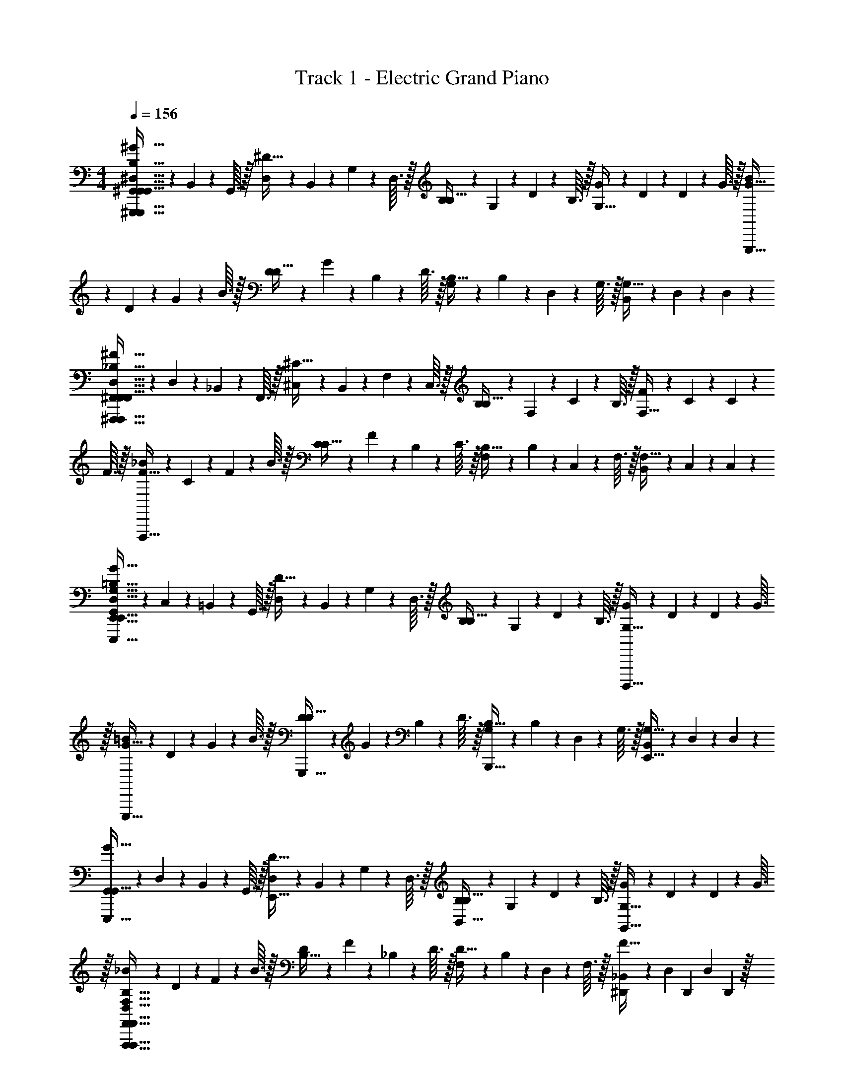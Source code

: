 X: 1
T: Track 1 - Electric Grand Piano
Z: ABC Generated by Starbound Composer v0.8.6
L: 1/4
M: 4/4
Q: 1/4=156
K: C
[^G,,/10^G63/32^G,,,63/32G,,63/32G,,,127/32G,,127/32^D,127/32^G,127/32B,127/32] z3/20 B,,/10 z/40 G,,3/32 z/32 [D,/10^D15/32] z/40 B,,7/72 z/36 G,/10 z/40 D,3/32 z/32 [B,/10B,15/32] z/40 G,7/72 z/36 D/10 z/40 B,3/32 z/32 [G/10G,15/32] z/40 D7/72 z/36 D/10 z/40 G3/32 z/32 [B/10G63/32G,,,63/32] z/40 D7/72 z/36 G/10 z/40 B3/32 z/32 [D/10D15/32] z/40 G7/72 z/36 B,/10 z/40 D3/32 z/32 [G,/10B,15/32] z/40 B,7/72 z/36 D,/10 z/40 G,3/32 z/32 [B,,/10G,15/32] z/40 D,7/72 z/36 D,/10 z3/20 
[^F,,/10^F63/32^F,,,63/32F,,63/32F,,,127/32F,,127/32D,127/32^F,127/32_B,127/32] z/40 D,7/72 z/36 _B,,/10 z/40 F,,3/32 z/32 [^C,/10^C15/32] z/40 B,,7/72 z/36 F,/10 z/40 C,3/32 z/32 [B,/10B,15/32] z/40 F,7/72 z/36 C/10 z/40 B,3/32 z/32 [F/10F,15/32] z/40 C7/72 z/36 C/10 z/40 F3/32 z/32 [_B/10F63/32F,,,63/32] z/40 C7/72 z/36 F/10 z/40 B3/32 z/32 [C/10C15/32] z/40 F7/72 z/36 B,/10 z/40 C3/32 z/32 [F,/10B,15/32] z/40 B,7/72 z/36 C,/10 z/40 F,3/32 z/32 [B,,/10F,15/32] z/40 C,7/72 z/36 C,/10 z3/20 
[G,,/10E,,31/32G63/32E,,,191/32E,,191/32D,191/32G,191/32=B,191/32] z/40 C,7/72 z/36 =B,,/10 z/40 G,,3/32 z/32 [D,/10D15/32] z/40 B,,7/72 z/36 G,/10 z/40 D,3/32 z/32 [B,/10B,15/32] z/40 G,7/72 z/36 D/10 z/40 B,3/32 z/32 [G/10G,15/32B,,,,15/32] z/40 D7/72 z/36 D/10 z/40 G3/32 z/32 [=B/10E,,,15/32G63/32] z/40 D7/72 z/36 G/10 z/40 B3/32 z/32 [D/10D15/32G,,,15/32] z/40 G7/72 z/36 B,/10 z/40 D3/32 z/32 [G,/10B,15/32B,,,15/32] z/40 B,7/72 z/36 D,/10 z/40 G,3/32 z/32 [B,,/10G,15/32E,,15/32] z/40 D,7/72 z/36 D,/10 z3/20 
[G,,/10G,,15/32G63/32E,,,63/32] z/40 D,7/72 z/36 B,,/10 z/40 G,,3/32 z/32 [D,/10D15/32E,,15/32] z/40 B,,7/72 z/36 G,/10 z/40 D,3/32 z/32 [B,/10B,15/32B,,15/32] z/40 G,7/72 z/36 D/10 z/40 B,3/32 z/32 [G/10G,15/32G,,15/32] z/40 D7/72 z/36 D/10 z/40 G3/32 z/32 [_B/10F,,,47/32F,63/32F,,63/32F,,,63/32F,,63/32D,63/32G,63/32B,63/32] z/40 D7/72 z/36 F/10 z/40 B3/32 z/32 [D/10B,15/32] z/40 F7/72 z/36 _B,/10 z/40 D3/32 z/32 [F,/10D15/32] z/40 B,7/72 z/36 D,/10 z/40 F,3/32 z/32 [_B,,/10^D,,/7F15/32] z/40 [z/24D,7/72] [z/12D,,7/48] [z/12D,/10] D,,13/96 z/32 
[z/12G,,/10G,,31/32=B,127/32G,,,223/32D,,223/32D,255/32B,255/32] [z/24G373/96] D,7/72 z/9 [z/6^D,,,19/60] G,,/10 z/15 G,,,29/96 z/32 [G,/10B,,,5/16] z7/30 [z/6D,,19/60] G,,/10 z/15 [z/12G,,29/96] G,,/10 z3/20 [G,/16=B,,5/16] z3/16 G,,/16 z/48 G,,19/60 z/60 [z/12D,,29/96] G,,/16 z3/16 [G,/10B,,,5/16] z7/30 [z/6G,,,19/60] G,,/10 z/15 [z/12D,,,29/96] G,/16 z3/16 
G,,/10 z7/30 [z/6D,,,19/60] G,,/10 z/15 G,,,29/96 z/32 [G,/10B,,,5/16] z7/30 [z/6D,,19/60] G,,/10 z/15 [z/12G,,29/96] [z/4G,,7/20] [z/4B,,5/16] G,,/16 z/48 G,,19/60 z/60 [z/12D,,29/96] G,,/16 z3/16 [G,/10C,/7E,/7B,,,5/16] z/15 [D,7/48F,7/48] z/48 [E,13/96G,13/96G,,,19/60] z/32 [G,,/10F,/7_B,/7D,,2/9] z/15 [z/12G,7/48=B,7/48D,,,29/96] [G,/16D,,7/32] z/48 [_B,13/96C13/96] z/32 
[G,,/10G,/10G,,31/32D,95/32D95/32G,95/32D95/32D,127/32=B,127/32] z7/30 [z/6D,,,19/60] [G,,/10G,/10] z/15 G,,,29/96 z/32 [G,/10G/10B,,,5/16] z7/30 [z/6D,,19/60] [G,,/10G,/10] z/15 [z/12G,,29/96] G,,/10 z3/20 [G,/16G,/10B,,5/16] z3/16 G,,/16 z/48 [z/6G,,19/60] G/10 z/15 [z/12D,,29/96] G,,/16 z3/16 [G,/10G,/10B,,,5/16G,31/32G31/32D31/32G31/32] z7/30 [z/6G,,,19/60] [G,,/10G,/10] z/15 [z/12D,,,29/96] G,/16 z3/16 
[F,,/10G/10C63/32^c63/32G63/32c63/32D,127/32_B,127/32] z7/30 [z/6D,,,19/60] [F,,/10G,/10] z/15 F,,,29/96 z/32 [F,/10G,/10_B,,,5/16] z7/30 [z/6D,,19/60] [F,,/10G/10] z/15 [z/12F,,29/96] [z/4F,,7/20] [G,/10_B,,5/16=B,63/32=B63/32G63/32B63/32] z3/20 F,,/16 z/48 [z/6F,,19/60] G,/10 z/15 [z/12D,,29/96] F,,/16 z3/16 [F,/10G/10B,,,5/16] z7/30 [z/6F,,,19/60] [F,,/10G,/10] z/15 [z/12D,,,29/96] F,/16 z3/16 
[E,,/10G,/10_B,95/32_B95/32D95/32B95/32E,127/32=B,127/32] z7/30 [z/6B,,,,19/60] [E,,/10G,/10] z/15 E,,,29/96 z/32 [E,/10G/10G,,,5/16] z7/30 [z/6=B,,,19/60] [E,,/10G,/10] z/15 [z/12E,,29/96] E,,/10 z3/20 [E,/16G,/10G,,5/16] z3/16 E,,/16 z/48 [z/6E,,19/60] G/10 z/15 [z/12B,,,29/96] E,,/16 z3/16 [E,/10G,/10G,,,5/16D,31/32D31/32_B,31/32D31/32] z7/30 [z/6E,,,19/60] [E,,/10G,/10] z/15 [z/12B,,,,29/96] E,/16 z3/16 
[D,,/10=G/10D31/18B31/18B,63/32B63/32D,,,127/32D,127/32B,127/32] z7/30 [z/6_B,,,19/60] [D,,/10=G,/10] z/15 D,,29/96 z/32 [D,/10G,/10=G,,5/16] z7/30 [z/6B,,19/60] [D,,/10G/10] z/15 [z/12D,29/96] [z/4D,,7/20] [D,,3/16G,2/9B,31/32B31/32D31/32B31/32] z/16 [D,,/16G,,3/16D,7/32] z3/16 [B,,3/16B,,2/9] z/16 [D,,/16C,3/16G,,7/32] z3/16 [D,/10D,3/16D,2/9=B,31/32=B31/32D31/32B31/32] z3/20 [G,3/16B,,7/32] z/16 [D,,/10_B,3/16G,,2/9] z3/20 [D,/16D,,7/32C7/32] z3/16 
[E,,/10^G,/10B,95/32_B95/32E95/32B95/32D,127/32=B,255/32] z3/20 B,,,,7/32 z/32 [E,,/10G,/10E,,,2/9] z3/20 G,,,7/32 z/32 [E,/10^G/10=B,,,2/9] z3/20 E,,7/32 z/32 [E,,/10G,/10^G,,2/9] z3/20 [E,,/10=B,,7/32] z3/20 [E,/16G,/10E,2/9] z3/16 [E,,/16B,,7/32] z3/16 [G/10G,,2/9] z3/20 [E,,/16E,,7/32] z3/16 [E,/10G,/10B,,,2/9G,31/32G31/32E31/32G31/32] z3/20 G,,,7/32 z/32 [E,,/10G,/10E,,,2/9] z3/20 [E,/16B,,,,7/32] z3/16 
[E,,/10G/10C95/32c95/32G95/32c95/32E,127/32] z3/20 B,,,,7/32 z/32 [E,,/10G,/10G,,,2/9] z3/20 B,,,7/32 z/32 [E,/10G,/10E,,2/9] z3/20 G,,7/32 z/32 [E,,/10G/10B,,2/9] z3/20 [E,7/32E,,7/20] z/32 [G,/10G,2/9] z3/20 [E,,/16E,7/32] z3/16 [G,/10B,,2/9] z3/20 [E,,/16G,,7/32] z3/16 [E,/10G/10E,,2/9B,31/32=B31/32G31/32B31/32] z3/20 B,,,7/32 z/32 [E,,/10G,/10G,,,2/9] z3/20 [E,/16E,,,7/32] z3/16 
[F,,/10F,/10_B,67/20_B67/20F67/20B67/20F,127/32C127/32] z3/20 ^C,,,7/32 z/32 [F,,/10F,/10F,,,2/9] z3/20 _B,,,7/32 z/32 [F,/10F/10^C,,2/9] z3/20 F,,7/32 z/32 [F,,/10F,/10_B,,2/9] z3/20 [F,,/10C,7/32] z3/20 [F,/16F,/10F,2/9] z3/16 [F,,/16C,7/32] z3/16 [F/10B,,2/9] z3/20 [F,,/16F,,7/32] z3/16 [F,/10F,/10C,,2/9] z3/20 B,,,7/32 z/32 [F,,/10F,/10B,2/9B2/9F,,,2/9B2/9F15/32] z3/20 [F,/16=B,7/32=B7/32C,,,7/32B7/32] z3/16 
[D,,/10=G/10C63/32c63/32G63/32c63/32=G,127/32C127/32] z3/20 _B,,,,7/32 z/32 [D,,/10G,/10D,,,2/9] z3/20 =G,,,7/32 z/32 [D,/10G,/10B,,,2/9] z3/20 D,,7/32 z/32 [D,,/10G/10=G,,2/9] z3/20 [B,,7/32D,,7/20] z/32 [D,/7D,,3/16D63/32^d63/32G63/32d63/32] z/42 [z/12B,,7/48] [D,,/16G,,3/16] z/48 G,,13/96 z/32 [D,,/7B,,3/16] z/42 [z/12B,,,7/48] [D,,/16C,3/16] z/48 G,,,13/96 z/32 [D,/10B,,/7D,3/16D,,15/32] z/15 [z/12G,,7/48] [z/12G,3/16] D,,13/96 z/32 [D,,/10D,,/7B,,,/7_B,3/16] z/15 [z/12D,,7/48G,,,7/48] [D,/16C7/32] z/48 [D,,,5/48D,,13/96] z/16 
[^G,,15/32D15/32^G,,,13/18G,,31/32G,,,511/32G,,,511/32] z/32 [D2/9d2/9G,,15/32^G,15/32] z5/18 [D2/9d2/9G,15/32] z5/18 [C2/9c2/9=G,15/32^G,15/32] z5/18 [E2/9e2/9=G,15/32^G,15/32] z5/18 [E2/9e2/9F,15/32G,15/32] z5/18 [E2/9e2/9F,15/32G,15/32] z5/18 [D2/9d2/9=F,15/32G,15/32] z5/18 
[D2/9d2/9E,15/32G,15/32] z5/18 [G,2/9^G2/9D,15/32G,15/32] z5/18 [B,2/9_B2/9D,15/32G,15/32] z5/18 [=B,2/9=B2/9=D,15/32G,15/32] z5/18 [G,,,/10C2/9c2/9D,15/32G,15/32] z3/20 D,,/10 z/40 G,,,3/32 z/32 [G,,/10=G,2/9=G2/9C,15/32^G,15/32] z/40 D,,7/72 z/36 ^D,/10 z/40 G,,3/32 z/32 [G,/10G,2/9^G2/9D,,15/32C,15/32G,15/32] z/40 D,7/72 z/36 D/10 z/40 G,3/32 z/32 [G/10_B,2/9_B2/9D,,2/9G,,15/32=B,,15/32G,15/32] z/40 D7/72 z/36 [d/10D,,7/32] z3/20 
[G,/10G,,15/32G,,,13/18G,,31/32] z/40 d7/72 z5/18 [G,/10D2/9d2/9G,,15/32G,15/32] z3/20 G,/10 z3/20 [G/10D2/9d2/9G,15/32] z3/20 G,/10 z3/20 [G,/10E2/9e2/9=G,15/32^G,15/32] z3/20 G/10 z3/20 [G,/10F2/9^f2/9=G,15/32^G,15/32] z3/20 G,/10 z3/20 [G/10E2/9e2/9^F,15/32G,15/32] z3/20 G,/10 z3/20 [G,/10D2/9d2/9F,15/32G,15/32] z3/20 G/10 z3/20 [G,/10C2/9c2/9=F,15/32G,15/32] z3/20 G,/10 z3/20 
[G/10D2/9d2/9E,15/32G,15/32] z3/20 G,/10 z3/20 [G,/10G,2/9G2/9D,15/32G,15/32] z3/20 G/10 z3/20 [G,/10B,2/9B2/9D,15/32G,15/32] z3/20 G,/10 z3/20 [G/10=B,2/9=B2/9=D,15/32G,15/32] z3/20 G,/10 z3/20 [G,/10C2/9c2/9D,15/32G,15/32] z3/20 G/10 z3/20 [G,/10D2/9d2/9C,15/32G,15/32] z3/20 G,/10 z3/20 [G/10C2/9c2/9C,15/32G,15/32] z3/20 G,/10 z3/20 [G,/10B,2/9B2/9D,,2/9G,,15/32B,,15/32G,15/32] z3/20 [G/10D,,7/32] z3/20 
[G,,/10G,/10G,,31/32G,,31/32^D,95/32D95/32G,95/32D95/32D,127/32B,127/32] z3/20 [z/12G,/10] [z/6D,,,19/60] [G,,/10G,/10] z/15 G,,,29/96 z/32 [G,/10G/10=B,,,5/16] z7/30 [z/6D,,19/60] [G,,/10G,/10] z/15 [z/12G,,29/96] G,,/10 z3/20 [G,/16G,/10B,,5/16] z3/16 G,,/16 z/48 [z/6G,,19/60] G/10 z/15 [z/12D,,29/96] G,,/16 z3/16 [G,/10G,/10B,,,5/16G,31/32G31/32D31/32G31/32] z7/30 [z/6G,,,19/60] [G,,/10G,/10] z/15 [z/12D,,,29/96] G,/16 z3/16 
[F,,/10G/10C63/32c63/32G63/32c63/32D,127/32_B,127/32] z7/30 [z/6D,,,19/60] [F,,/10G,/10] z/15 F,,,29/96 z/32 [^F,/10G,/10_B,,,5/16] z7/30 [z/6D,,19/60] [F,,/10G/10] z/15 [z/12F,,29/96] [z/4F,,7/20] [G,/10_B,,5/16=B,63/32B63/32G63/32B63/32] z3/20 F,,/16 z/48 [z/6F,,19/60] G,/10 z/15 [z/12D,,29/96] F,,/16 z3/16 [F,/10G/10B,,,5/16] z7/30 [z/6F,,,19/60] [F,,/10G,/10D,,15/32] z/15 [z/12D,,,29/96] F,/16 z3/16 
[E,,/10G,/10E,,31/32_B,95/32_B95/32D95/32B95/32E,127/32=B,127/32] z7/30 [z/6=B,,,,19/60] [E,,/10G,/10] z/15 E,,,29/96 z/32 [E,/10G/10G,,,5/16] z7/30 [z/6=B,,,19/60] [E,,/10G,/10] z/15 [z/12E,,29/96] E,,/10 z3/20 [E,/16G,/10G,,5/16] z3/16 E,,/16 z/48 [z/6E,,19/60] G/10 z/15 [z/12B,,,29/96] E,,/16 z3/16 [E,/10G,/10G,,,5/16D,31/32D31/32_B,31/32D31/32] z7/30 [z/6E,,,19/60] [E,,/10G,/10] z/15 [z/12B,,,,29/96] E,/16 z3/16 
[D,,/10=G/10D37/20B37/20B,63/32B63/32D,,,127/32D,127/32B,127/32] z7/30 [z/6_B,,,19/60] [D,,/10=G,/10] z/15 D,,29/96 z/32 [D,/10G,/10=G,,5/16] z7/30 [z/6B,,19/60] [D,,/10G/10] z/15 [z/12D,29/96] [z/4D,,7/20] [D,,3/16G,2/9B,31/32B31/32D,,31/32D31/32B31/32] z/16 [D,,/16G,,3/16D,7/32] z3/16 [B,,3/16B,,2/9] z/16 [D,,/16C,3/16G,,7/32] z3/16 [D,/10D,3/16D,2/9D,,15/32=B,31/32=B31/32D31/32B31/32] z3/20 [G,3/16B,,7/32] z/16 [D,,/10_B,3/16G,,2/9D,,15/32] z3/20 [D,/16D,,7/32C7/32] z3/16 
[E,,/10^G,/10C5/16c5/16c5/16E,,31/32E31/32D,127/32=B,255/32] z3/20 [z/12B,,,,7/32] [z/6B,19/60B19/60B19/60] [E,,/10G,/10E,,,2/9] z/15 [z/12_B,29/96_B29/96B29/96] G,,,7/32 z/32 [E,/10^G/10=B,,,2/9=B,159/32=B159/32E159/32B159/32] z3/20 E,,7/32 z/32 [E,,/10G,/10^G,,2/9] z3/20 [E,,/10=B,,7/32] z3/20 [E,/16G,/10E,2/9] z3/16 [E,,/16B,,7/32] z3/16 [G/10G,,2/9] z3/20 [E,,/16E,,7/32] z3/16 [E,/10G,/10B,,,2/9] z3/20 G,,,7/32 z/32 [E,,/10G,/10E,,,2/9] z3/20 [E,/16B,,,,7/32] z3/16 
[E,,/10G/10E,127/32] z3/20 B,,,,7/32 z/32 [E,,/10G,/10G,,,2/9] z3/20 B,,,7/32 z/32 [E,/10G,/10E,,2/9] z3/20 G,,7/32 z/32 [E,,/10G/10B,,2/9] z3/20 [E,7/32E,,7/20] z/32 [G,/10G,2/9B,31/32B31/32G31/32B31/32] z3/20 [E,,/16E,7/32] z3/16 [G,/10B,,2/9] z3/20 [E,,/16G,,7/32] z3/16 [E,/10G/10E,,2/9C31/32c31/32G31/32c31/32] z3/20 B,,,7/32 z/32 [E,,/10G,/10E,,/7G,,,2/9] z/15 [z/12E,,7/48] [E,/16E,,,7/32] z/48 E,,13/96 z/32 
[F,,/10F,/10F,,11/9C95/32c95/32F95/32c95/32F,127/32C127/32] z3/20 C,,,7/32 z/32 [F,,/10F,/10F,,,2/9] z3/20 _B,,,7/32 z/32 [F,/10F/10C,,2/9] z3/20 F,,7/32 z/32 [F,,/10F,/10_B,,2/9] z3/20 [F,,/10C,7/32] z3/20 [F,/16F,/10F,2/9] z3/16 [F,,/16C,7/32] z3/16 [F/10B,,2/9] z3/20 [F,,/16F,,7/32] z3/16 [F,/10F,/10C,,2/9_B,31/32_B31/32F31/32B31/32] z3/20 B,,,7/32 z/32 [F,,/10F,/10F,,,2/9] z3/20 [F,/16C,,,7/32] z3/16 
[D,,/10=G/10D,,31/32G37/20c37/20C63/32c63/32=G,127/32C127/32] z3/20 _B,,,,7/32 z/32 [D,,/10G,/10D,,,2/9] z3/20 =G,,,7/32 z/32 [D,/10G,/10B,,,2/9] z3/20 D,,7/32 z/32 [D,,/10G/10=G,,2/9] z3/20 [B,,7/32D,,7/20] z/32 [D,/7D,,3/16B,5/16D5/16D31/32d31/32D,,31/32] z/42 [z/12B,,7/48] [D,,/16G,,3/16] z/48 [G,,13/96D19/60G19/60] z/32 [D,,/7B,,3/16] z/42 [z/12B,,,7/48=F29/96^G29/96] [D,,/16C,3/16] z/48 G,,,13/96 z/32 [D,/10B,,/7D,3/16=G5/16B5/16D,,15/32] z/15 [z/12G,,7/48] [z/12G,3/16] [D,,13/96^G19/60=B19/60] z/32 [D,,/10D,,/7B,,,/7B,3/16] z/15 [z/12D,,7/48G,,,7/48_B29/96c29/96] [D,/16C7/32] z/48 [D,,,5/48D,,13/96] z/16 
[E,,/10D5/16G5/16d5/16=B,15/32E,,31/32G47/32d47/32^G,,255/32E,255/32B,255/32E,,,255/32] z2/5 [E,,/10=B,,/10] z2/5 [E,/10E,/10G5/16d5/16] z2/5 [E,,/10B,,/10E2/9G2/9] z3/20 E,,/10 z3/20 [E,/16^G,/10G5/16d5/16E95/32G95/32] z3/16 E,,/16 z3/16 E,/10 z3/20 E,,/16 z3/16 [E,/10B,,/10G5/16d5/16] z2/5 [E,,/10G,,/10] z3/20 E,/16 z3/16 
[E,,/10G,,/10G5/16d5/16] z2/5 [E,,/10B,,/10] z2/5 [E,/10E,/10G5/16d5/16B31/32c31/32] z2/5 [E,,/10B,,/10] z3/20 [z/4E,,7/20] [G,/10G5/16d5/16G31/32=B31/32] z3/20 E,,/16 z3/16 E,/10 z3/20 E,,/16 z3/16 [E,/10B,,/10G5/16d5/16^F31/32_B31/32] z2/5 [E,,/10G,,/10] z3/20 E,/16 z3/16 
[=F,,/10G,,/10G5/16d5/16F47/32B47/32G,,255/32=F,255/32B,255/32=F,,,255/32] z2/5 [F,,/10B,,/10] z2/5 [F,/10F,/10G5/16d5/16] z2/5 [F,,/10B,,/10=F2/9G2/9] z3/20 [F,,/10^F7/32B7/32] z3/20 [F,/16G,/10G5/16d5/16G67/18=B67/18] z3/16 F,,/16 z3/16 F,/10 z3/20 F,,/16 z3/16 [F,/10B,,/10G5/16d5/16] z2/5 [F,,/10G,,/10] z3/20 F,/16 z3/16 
[F,,/10G,,/10G5/16d5/16] z2/5 [F,,/10B,,/10] z2/5 [F,/10F,/10G5/16d5/16] z2/5 [F,,/10B,,/10] z3/20 [z/4F,,7/20] [G,/10G5/16d5/16_B31/32c31/32] z3/20 F,,/16 z3/16 F,/10 z3/20 F,,/16 z3/16 [F,/10B,,/10G5/16d5/16=B31/32d31/32] z2/5 [F,,/10G,,/10] z3/20 F,/16 z3/16 
[^F,,/10_B,,/10F5/16c5/16_B47/32c47/32^F,127/32^F,,,127/32B,,255/32C255/32] z2/5 [F,,/10C,/10] z2/5 [F,/10F,/10F5/16c5/16] z2/5 [F,,/10C,/10C2/9F2/9] z3/20 F,,/10 z3/20 [F,/16_B,/10F5/16c5/16C63/32F63/32] z3/16 F,,/16 z3/16 F,/10 z3/20 F,,/16 z3/16 [F,/10C,/10F5/16c5/16] z2/5 [F,,/10B,,/10] z3/20 F,/16 z3/16 
[=G,,/10B,,/10=G5/16c5/16C31/32G31/32=G,127/32G,,,127/32] z2/5 [G,,/10C,/10] z2/5 [G,/10G,/10G5/16c5/16c31/32e31/32] z2/5 [G,,/10C,/10] z3/20 [z/4G,,7/20] [B,/10G5/16c5/16=B31/32d31/32] z3/20 G,,/16 z3/16 G,/10 z3/20 G,,/16 z3/16 [G,/10C,/10G5/16c5/16_B31/32c31/32] z2/5 [G,,/10B,,/10] z3/20 G,/16 z3/16 
[D,,/10B,,/10B5/16d5/16B47/32c47/32D,,,191/32B,,223/32G,223/32D223/32] z2/5 [D,,/10D,/10] z2/5 [D,/10G,/10B5/16d5/16] z2/5 [D,,/10D,/10^G2/9=B2/9] z3/20 [D,,/10_B7/32c7/32] z3/20 [D,/16B,/10B5/16d5/16B127/32d127/32] z3/16 D,,/16 z3/16 G,/10 z3/20 D,,/16 z3/16 [D,/10D,/10B5/16d5/16] z2/5 [D,,/10B,,/10] z3/20 D,/16 z3/16 
[D,,/10B,,/10B5/16d5/16] z2/5 [D,,/10D,/10] z2/5 [=F,,/10G,/10B5/16d5/16] z2/5 [=F,/10D,/10] z3/20 [z/4G,,7/20] [B,/10B31/32c31/32] z3/20 [G,,/16B,,,,7/32] z3/16 [G,/10D,,,2/9] z3/20 [G,/16G,,,7/32] z3/16 [D,,/10D,/10B,,,2/9D,,15/32D,,15/32B13/18d13/18B17/20d17/20] z3/20 D,,7/32 z/32 [D,/10B,,/10D,,/7G,,2/9D,,15/32] z/15 [z/12D,,7/48] [D,,/16B,,7/32] z/48 D,,13/96 z/32 
[^G,,/10^G,/10G,,15/32G,,31/32G,,127/32D,127/32] z3/20 D,,,7/32 z/32 [G,,/10G,/10^G,,,2/9G,,15/32] z3/20 =B,,,7/32 z/32 [G,/10G/10D,,2/9D31/32d31/32=B31/32d31/32] z3/20 G,,7/32 z/32 [G,,/10G,/10=B,,2/9] z3/20 [G,,/10D,7/32] z3/20 [G,/16G,/10G,2/9C31/32c31/32_B31/32c31/32] z3/16 [G,,/16D,7/32] z3/16 [G/10B,,2/9] z3/20 [G,,/16G,,7/32] z3/16 [G,/10G,/10D,,2/9=B,31/32=B31/32G31/32B31/32] z3/20 B,,,7/32 z/32 [G,,/10G,/10G,,,2/9G,,15/32] z3/20 [G,/16D,,,7/32] z3/16 
[^F,,/10G/10_B,31/32_B31/32F,,31/32F31/32B31/32F,,127/32D,127/32] z3/20 D,,,7/32 z/32 [F,,/10G,/10F,,,2/9] z3/20 _B,,,7/32 z/32 [^F,/10G,/10D,,2/9D31/32d31/32B31/32d31/32] z3/20 F,,7/32 z/32 [F,,/10G/10_B,,2/9] z3/20 [D,7/32F,,7/20] z/32 [G,/10F,2/9C31/32c31/32B31/32c31/32] z3/20 [F,,/16D,7/32] z3/16 [G,/10B,,2/9] z3/20 [F,,/16F,,7/32] z3/16 [F,/10G/10D,,2/9=B,31/32=B31/32G31/32B31/32] z3/20 B,,,7/32 z/32 [F,,/10G,/10F,,,2/9] z3/20 [F,/16D,,,7/32] z3/16 
[=F,,/10G,/10F,,31/32_B,47/32_B47/32F47/32B47/32F,,127/32D,127/32] z3/20 =B,,,,7/32 z/32 [F,,/10G,/10=F,,,2/9] z3/20 G,,,7/32 z/32 [=F,/10G/10=B,,,2/9] z3/20 F,,7/32 z/32 [F,,/10G,/10G,2/9G2/9=F2/9G,,2/9G2/9] z3/20 [F,,/10B,7/32B7/32^F7/32=B,,7/32B7/32] z3/20 [F,/16G,/10F,2/9=B,127/32=B127/32G127/32B127/32] z3/16 [F,,/16B,,7/32] z3/16 [G/10G,,2/9] z3/20 [F,,/16G,,7/32] z3/16 [F,/10G,/10B,,,2/9] z3/20 G,,,7/32 z/32 [F,,/10G,/10F,,2/9F,,,2/9] z3/20 [F,/16F,,7/32B,,,,7/32] z3/16 
[E,,/10G/10E,,31/32E,,63/32D,63/32] z3/20 B,,,,7/32 z/32 [E,,/10G,/10E,,,2/9] z3/20 G,,,7/32 z/32 [E,/10G,/10B,,,2/9] z3/20 E,,7/32 z/32 [E,,/10G/10G,,2/9] z3/20 [E,,7/32^F,,7/20] z/32 [^F,/10_B,31/32_B31/32F,,31/32F31/32B31/32F,,63/32C,63/32] z3/20 [F,,/16C,,,7/32] z3/16 [F,/10^F,,,2/9] z3/20 [F,,/16_B,,,7/32] z3/16 [F,/10F/10C,,2/9F,,15/32=B,31/32=B31/32G31/32B31/32] z3/20 F,,7/32 z/32 [F,,/10F,/10_B,,2/9C,15/32] z3/20 [F,/16F,,7/32] z3/16 
[=F,,/10G,/10C13/20c13/20G13/20c13/20F,,31/32F,,255/32C,255/32] z3/20 C,,,7/32 z/32 [F,,/10G,/10=F,,,2/9] z/15 [z/12G,10/21G10/21=F10/21G10/21] G,,,7/32 z/32 [=F,/10G/10C,,2/9] z3/20 [z/12F,,7/32] [z/6C,23/48C23/48G,23/48C23/48] [F,,/10G,/10G,,2/9] z3/20 [F,,/10C,7/32] z3/20 [F,/16G,/10F,2/9C,67/18C67/18G,67/18C67/18] z3/16 [F,,/16C,7/32] z3/16 [G/10G,,2/9] z3/20 [F,,/16F,,7/32] z3/16 [F,/10G,/10C,,2/9] z3/20 G,,,7/32 z/32 [F,,/10G,/10F,,,2/9F,,15/32] z3/20 [F,/16C,,,7/32] z3/16 
[F,,/10G/10F,,31/32] z3/20 C,,,7/32 z/32 [F,,/10G,/10F,,,2/9] z3/20 G,,,7/32 z/32 [F,/10G,/10C,,2/9] z3/20 F,,7/32 z/32 [F,,/10G/10G,,2/9] z3/20 [C,7/32F,,7/20] z/32 [G,/10F,2/9G,31/32G31/32C31/32G31/32] z3/20 [F,,/16C,7/32] z3/16 [G,/10G,,2/9] z3/20 [F,,/16F,,7/32] z3/16 [F,/10G/10C,,2/9_B,31/32_B31/32C31/32B31/32] z3/20 G,,,7/32 z/32 [F,,/10G,/10F,,,2/9] z3/20 [F,/16C,,,7/32] z3/16 
[^F,,/10^F,/10F,,31/32=B,47/32=B47/32C47/32B47/32F,,127/32C,127/32] z3/20 C,,,7/32 z/32 [F,,/10F,/10^F,,,2/9] z3/20 B,,,7/32 z/32 [F,/10^F/10C,,2/9] z3/20 F,,7/32 z/32 [F,,/10F,/10_B,2/9_B2/9C2/9B,,2/9B2/9] z3/20 [F,,/10G,7/32G7/32=B,7/32C,7/32G7/32] z3/20 [F,/16F,/10F,2/9_B,67/18B67/18C67/18B67/18] z3/16 [F,,/16C,7/32] z3/16 [F/10B,,2/9] z3/20 [F,,/16F,,7/32] z3/16 [F,/10F,/10C,,2/9] z3/20 B,,,7/32 z/32 [F,,/10F,/10F,,2/9F,,,2/9] z3/20 [F,/16F,,7/32C,,,7/32] z3/16 
[=G,,/10=G/10D,,31/32G,,127/32D,127/32] z3/20 D,,,7/32 z/32 [G,,/10=G,/10=G,,,2/9] z3/20 B,,,7/32 z/32 [G,/10G,/10D,,2/9] z3/20 G,,7/32 z/32 [G,,/10G/10B,,2/9] z3/20 [G,,7/32D,,7/20] z/32 [G,/10C31/32c31/32D,,31/32B31/32c31/32D,,,63/32] z3/20 [D,,/16B,,,7/32] z3/16 [G,/10D,,2/9] z3/20 [D,,/16G,,7/32] z3/16 [D,/10G/10B,,2/9D,,15/32D17/20d17/20B17/20d17/20] z3/20 D,7/32 z/32 [D,,/10G,/10G,2/9B,,15/32] z3/20 [D,/16D,7/32] z3/16 
[^G,,/10^G,/10G,,15/32G,,31/32G,,127/32D,127/32] z3/20 D,,,7/32 z/32 [G,,/10G,/10^G,,,2/9G,,15/32] z3/20 =B,,,7/32 z/32 [G,/10^G/10D,,2/9D31/32d31/32=B31/32d31/32] z3/20 G,,7/32 z/32 [G,,/10G,/10=B,,2/9] z3/20 [G,,/10D,7/32] z3/20 [G,/16G,/10G,2/9C31/32c31/32_B31/32c31/32] z3/16 [G,,/16D,7/32] z3/16 [G/10B,,2/9] z3/20 [G,,/16G,,7/32] z3/16 [G,/10G,/10D,,2/9=B,31/32=B31/32G31/32B31/32] z3/20 B,,,7/32 z/32 [G,,/10G,/10G,,,2/9G,,15/32] z3/20 [G,/16D,,,7/32] z3/16 
[F,,/10G/10_B,31/32_B31/32F,,31/32F31/32B31/32F,,127/32D,127/32] z3/20 D,,,7/32 z/32 [F,,/10G,/10F,,,2/9] z3/20 _B,,,7/32 z/32 [F,/10G,/10D,,2/9D31/32d31/32B31/32d31/32] z3/20 F,,7/32 z/32 [F,,/10G/10_B,,2/9] z3/20 [D,7/32F,,7/20] z/32 [G,/10F,2/9E31/32e31/32c31/32e31/32] z3/20 [F,,/16D,7/32] z3/16 [G,/10B,,2/9] z3/20 [F,,/16F,,7/32] z3/16 [F,/10G/10D,,2/9=B,31/32=B31/32G31/32B31/32] z3/20 B,,,7/32 z/32 [F,,/10G,/10F,,,2/9] z3/20 [F,/16D,,,7/32] z3/16 
[=F,,/10G,/10F,,31/32_B,47/32_B47/32=F47/32B47/32F,,127/32D,127/32] z3/20 B,,,,7/32 z/32 [F,,/10G,/10=F,,,2/9] z3/20 G,,,7/32 z/32 [=F,/10G/10=B,,,2/9] z3/20 F,,7/32 z/32 [F,,/10G,/10G,2/9G2/9F2/9G,,2/9G2/9] z3/20 [F,,/10B,7/32B7/32F7/32=B,,7/32B7/32] z3/20 [F,/16G,/10F,2/9F63/32=B,127/32=B127/32B127/32] z3/16 [F,,/16B,,7/32] z3/16 [G/10G,,2/9] z3/20 [F,,/16G,,7/32] z3/16 [F,/10G,/10B,,,2/9] z3/20 G,,,7/32 z/32 [F,,/10G,/10F,,2/9F,,,2/9] z3/20 [F,/16F,,7/32B,,,,7/32] z3/16 
[E,,/10G/10E,,31/32E63/32E,,63/32D,63/32] z3/20 B,,,,7/32 z/32 [E,,/10G,/10E,,,2/9] z3/20 G,,,7/32 z/32 [E,/10G,/10B,,,2/9] z3/20 E,,7/32 z/32 [E,,/10G/10G,,2/9] z3/20 [E,,7/32^F,,7/20] z/32 [^F,/10_B,15/32_B15/32^F13/18B13/18F,,31/32F,,63/32C,63/32] z3/20 [F,,/16C,,,7/32] z3/16 [F,/10^F,,,2/9] z3/20 [F,,/16_B,,,7/32=B,17/36=B17/36G23/32B23/32] z3/16 [F,/10F/10F,,15/32C,,31/32] z3/20 F,,7/32 z/32 [F,,/10F,/10_B,,2/9C7/20c7/20C,15/32_B15/32c15/32] z3/20 [F,/16C,7/32] z3/16 
[=F,,/10G,/10C13/20c13/20G13/20c13/20F,,31/32F,,255/32C,255/32] z3/20 C,,,7/32 z/32 [F,,/10G,/10=F,,,2/9] z/15 [z/12G,10/21G10/21=F10/21G10/21] G,,,7/32 z/32 [=F,/10G/10C,,2/9] z3/20 [z/12F,,7/32] [z/6C,23/48C23/48G,23/48C23/48] [F,,/10G,/10G,,2/9] z3/20 [F,,/10C,7/32] z3/20 [F,/16G,/10F,2/9c13/20C21/16C,67/18C67/18] z3/16 [F,,/16C,7/32] z3/16 [G/10G,,2/9] z/15 [z/12G2/3] [F,,/16F,,7/32] z3/16 [F,/10G,/10C,,2/9] z3/20 [z/12G,,,7/32] [z/6G,61/96C61/96] [F,,/10G,/10F,,,2/9F,,15/32] z3/20 [F,/16C,,,7/32] z3/16 
[F,,/10G/10F,,31/32G,31/18C31/18] z3/20 C,,,7/32 z/32 [F,,/10G,/10F,,,2/9] z3/20 G,,,7/32 z/32 [F,/10G,/10C,,2/9] z3/20 F,,7/32 z/32 [F,,/10G/10G,,2/9] z3/20 [C,7/32F,,7/20] z/32 [G,/10F,2/9G,31/32G31/32C31/32G31/32] z3/20 [F,,/16C,7/32] z3/16 [G,/10G,,2/9] z3/20 [F,,/16F,,7/32] z3/16 [F,/10G/10C,,2/9_B,31/32B31/32C31/32B31/32] z3/20 G,,,7/32 z/32 [F,,/10G,/10F,,,2/9] z3/20 [F,/16C,,,7/32] z3/16 
[^F,,/10^F,/10F,,31/32=B,47/32=B47/32C47/32B47/32F,,127/32C,127/32] z3/20 C,,,7/32 z/32 [F,,/10F,/10^F,,,2/9] z3/20 B,,,7/32 z/32 [F,/10^F/10C,,2/9] z3/20 F,,7/32 z/32 [F,,/10F,/10_B,2/9_B2/9C2/9B,,2/9B2/9] z3/20 [F,,/10G,7/32G7/32=B,7/32C,7/32G7/32] z3/20 [F,/16F,/10F,2/9_B,63/32B63/32C63/32B63/32] z3/16 [F,,/16C,7/32] z3/16 [F/10B,,2/9] z3/20 [F,,/16F,,7/32] z3/16 [F,/10F,/10C,,2/9] z3/20 B,,,7/32 z/32 [F,,/10F,/10F,,2/9F,,,2/9] z3/20 [F,/16F,,7/32C,,,7/32] z3/16 
[=G,,/10=G/10D,,31/32D47/32d47/32B47/32d47/32G,,127/32D,127/32] z3/20 D,,,7/32 z/32 [G,,/10=G,/10=G,,,2/9] z3/20 B,,,7/32 z/32 [G,/10G,/10D,,2/9] z3/20 G,,7/32 z/32 [G,,/10G/10C2/9c2/9G2/9B,,2/9c2/9] z3/20 [=B,7/32=B7/32G7/32G,,7/32B7/32D,,7/20] z/32 [G,/10G17/20c17/20C31/32c31/32D,,31/32D,,,11/9] z3/20 [D,,/16B,,,7/32] z3/16 [G,/10D,,2/9] z3/20 [D,,/16G,,7/32] z3/16 [D,/10G/10C/7E/7B,,2/9D,,15/32D17/20d17/20] z/15 [z/12D7/48G7/48] [z/12D,7/32] [E13/96^G13/96] z/32 [D,,/10G,/10D,,/7=G/7_B/7G,2/9] z/15 [z/12D,,7/48^G7/48=B7/48] [D,/16D,7/32] z/48 [D,,13/96_B13/96c13/96] z/32 
[^G,,15/32D15/32G,,31/32^G,,,63/32G,,63/32G,,,127/32G,,,127/32=B103/18d103/18] z/32 [D2/9d2/9G,,15/32^G,15/32] z5/18 [D2/9d2/9=G,15/32^G,15/32] z5/18 [C2/9c2/9F,15/32G,15/32] z5/18 [E2/9e2/9=F,15/32G,15/32G,,,63/32] z5/18 [E2/9e2/9E,15/32G,15/32] z5/18 [E2/9e2/9E,15/32G,15/32] z5/18 [D2/9d2/9D,15/32G,15/32] z5/18 
[D2/9d2/9D,15/32^F,15/32F,,,63/32F,,63/32F,,,127/32F,,,127/32] z5/18 [G,2/9G2/9G,,15/32=B,,15/32] z5/18 [_B,2/9_B2/9_B,,15/32C,15/32] z5/18 [=B,2/9=B2/9=B,,15/32D,15/32] z5/18 [F,,,/10C2/9c2/9C,15/32E,15/32F,,,63/32] z3/20 D,,/10 z/40 F,,,3/32 z/32 [F,,/10F,2/9F2/9_B,,15/32C,15/32] z/40 D,,7/72 z/36 D,/10 z/40 F,,3/32 z/32 [F,/10G,2/9G2/9G,,15/32=B,,15/32D,15/32F,,31/32] z/40 D,7/72 z/36 D/10 z/40 F,3/32 z/32 [F/10_B,2/9_B2/9G,,15/32C,15/32E,15/32] z/40 D7/72 z/36 d/10 z3/20 
[G,/10G,,15/32E,,31/32E,,31/32E,,,191/32E,,,191/32] z/40 d7/72 z5/18 [G,/10D2/9d2/9G,,15/32G,15/32] z3/20 G,/10 z3/20 [G/10D2/9d2/9=G,15/32^G,15/32] z3/20 G,/10 z3/20 [G,/10E2/9e2/9B,,,,15/32F,15/32G,15/32] z3/20 G/10 z3/20 [G,/10F2/9f2/9E,,,15/32=F,15/32G,15/32] z3/20 G,/10 z3/20 [G/10E2/9e2/9G,,,15/32E,15/32G,15/32] z3/20 G,/10 z3/20 [G,/10D2/9d2/9=B,,,15/32D,15/32G,15/32] z3/20 G/10 z3/20 [G,/10C2/9c2/9G,,,15/32C,15/32G,15/32] z3/20 G,/10 z3/20 
[G/10D2/9d2/9G,,15/32D,15/32G,15/32E,,,63/32] z3/20 G,/10 z3/20 [G,/10G,2/9G2/9G,,15/32B,,15/32E,,31/32] z3/20 G/10 z3/20 [G,/10B,2/9B2/9_B,,15/32C,15/32] z3/20 G,/10 z3/20 [G/10=B,2/9=B2/9G,,15/32=B,,15/32D,15/32] z3/20 G,/10 z3/20 [G,/10C2/9c2/9C,15/32=G,15/32D,,,63/32D,,63/32D,,,63/32D,,,63/32] z3/20 G/10 z3/20 [^G,/10D2/9d2/9D,15/32=G,15/32] z3/20 ^G,/10 z3/20 [G/10C2/9c2/9F,,5/16D,,15/32C,15/32=G,15/32] z3/20 [z/12^G,/10] [z/6F,,19/60] [G,/10B,2/9B2/9D,,15/32B,,15/32=G,15/32] z/15 [z/12F,,29/96] G/10 z3/20 
[^G,/10G,,15/32G,,31/32G,,,63/32G,,63/32G,,,127/32G,,,127/32] z/40 d7/72 z5/18 [G,/10D2/9d2/9G,,15/32G,15/32] z3/20 G,/10 z3/20 [G/10D2/9d2/9=G,15/32^G,15/32] z3/20 G,/10 z3/20 [G,/10C2/9c2/9^F,15/32G,15/32] z3/20 G/10 z3/20 [G,/10E2/9e2/9=F,15/32G,15/32G,,,63/32] z3/20 G,/10 z3/20 [G/10E2/9e2/9E,15/32G,15/32] z3/20 G,/10 z3/20 [G,/10E2/9e2/9E,15/32G,15/32] z3/20 G/10 z3/20 [G,/10D2/9d2/9D,15/32G,15/32] z3/20 G,/10 z3/20 
[G/10D2/9d2/9D,15/32^F,15/32F,,,63/32F,,63/32F,,,127/32F,,,127/32] z3/20 G,/10 z3/20 [G,/10G,2/9G2/9G,,15/32B,,15/32] z3/20 G/10 z3/20 [G,/10_B,2/9_B2/9_B,,15/32C,15/32] z3/20 G,/10 z3/20 [G/10=B,2/9=B2/9=B,,15/32D,15/32] z3/20 G,/10 z3/20 [G,/10C2/9c2/9C,15/32E,15/32F,,,63/32] z3/20 G/10 z3/20 [G,/10F,2/9F2/9_B,,15/32C,15/32] z3/20 G,/10 z3/20 [G/10G,2/9G2/9G,,15/32=B,,15/32D,15/32F,,31/32] z3/20 G,/10 z3/20 [G,/10_B,2/9_B2/9G,,15/32C,15/32E,15/32] z3/20 G/10 z3/20 
[G,/10G,,15/32E,,31/32E,,31/32E,,,191/32E,,,191/32] z/40 d7/72 z5/18 [G,/10D2/9d2/9G,,15/32G,15/32] z3/20 G,/10 z3/20 [G/10D2/9d2/9=G,15/32^G,15/32] z3/20 G,/10 z3/20 [G,/10E2/9e2/9B,,,,15/32F,15/32G,15/32] z3/20 G/10 z3/20 [G,/10F2/9f2/9E,,,15/32=F,15/32G,15/32] z3/20 G,/10 z3/20 [G/10E2/9e2/9G,,,15/32E,15/32G,15/32] z3/20 G,/10 z3/20 [G,/10D2/9d2/9B,,,15/32D,15/32G,15/32] z3/20 G/10 z3/20 [G,/10C2/9c2/9G,,,15/32C,15/32G,15/32] z3/20 G,/10 z3/20 
[G,,/10D2/9d2/9G,,15/32D,15/32G,15/32E,,,63/32] z3/20 B,,/10 z/40 G,,3/32 z/32 [D,/10G,2/9G2/9G,,15/32B,,15/32E,,31/32] z/40 B,,7/72 z/36 G,/10 z/40 D,3/32 z/32 [=B,/10_B,2/9B2/9_B,,15/32C,15/32] z/40 G,7/72 z/36 D/10 z/40 =B,3/32 z/32 [G/10B,2/9=B2/9G,,15/32=B,,15/32D,15/32] z/40 D7/72 z/36 D/10 z/40 G3/32 z/32 [_B/10C2/9c2/9C,15/32=G,15/32D,,,63/32D,,,63/32] z/40 D7/72 z/36 [F/10_B,,,,7/32] z/40 B3/32 z/32 [D/10D2/9d2/9D,,,2/9D,15/32G,15/32] z/40 F7/72 z/36 [_B,/10=G,,,7/32] z/40 D3/32 z/32 [^F,/10C2/9c2/9_B,,,2/9F,,5/16C,15/32G,15/32] z/40 B,7/72 z/36 [z/12D,/10D,,7/32] [z/24F,,19/60] F,3/32 z/32 [_B,,/10=B,2/9=B2/9=G,,2/9=B,,15/32G,15/32] z/40 [z/24D,7/72] [z/12F,,29/96] [D,/10_B,,7/32] 
